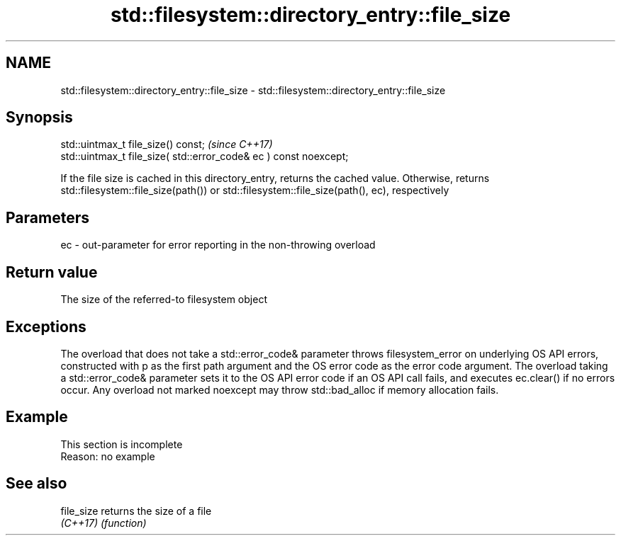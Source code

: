 .TH std::filesystem::directory_entry::file_size 3 "2020.03.24" "http://cppreference.com" "C++ Standard Libary"
.SH NAME
std::filesystem::directory_entry::file_size \- std::filesystem::directory_entry::file_size

.SH Synopsis
   std::uintmax_t file_size() const;                                \fI(since C++17)\fP
   std::uintmax_t file_size( std::error_code& ec ) const noexcept;

   If the file size is cached in this directory_entry, returns the cached value. Otherwise, returns std::filesystem::file_size(path()) or std::filesystem::file_size(path(), ec), respectively

.SH Parameters

   ec - out-parameter for error reporting in the non-throwing overload

.SH Return value

   The size of the referred-to filesystem object

.SH Exceptions

   The overload that does not take a std::error_code& parameter throws filesystem_error on underlying OS API errors, constructed with p as the first path argument and the OS error code as the error code argument. The overload taking a std::error_code& parameter sets it to the OS API error code if an OS API call fails, and executes ec.clear() if no errors occur. Any overload not marked noexcept may throw std::bad_alloc if memory allocation fails.

.SH Example

    This section is incomplete
    Reason: no example

.SH See also

   file_size returns the size of a file
   \fI(C++17)\fP   \fI(function)\fP
